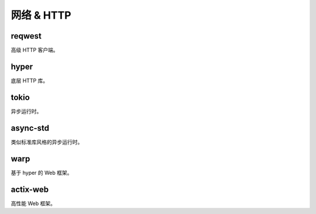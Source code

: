 =====================
网络 & HTTP
=====================

reqwest
==================

高级 HTTP 客户端。

hyper
==================

底层 HTTP 库。

tokio
==================

异步运行时。

async-std
==================

类似标准库风格的异步运行时。

warp
==================

基于 hyper 的 Web 框架。

actix-web
==================

高性能 Web 框架。
